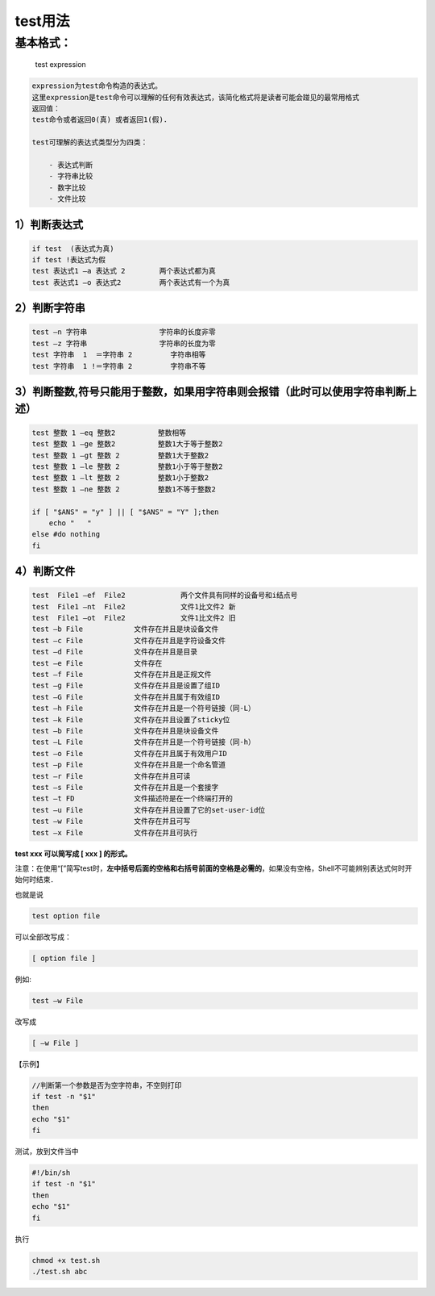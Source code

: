 test用法
========

基本格式：
----------

    test expression

.. code:: shell

        expression为test命令构造的表达式。
        这里expression是test命令可以理解的任何有效表达式，该简化格式将是读者可能会踫见的最常用格式
        返回值：
        test命令或者返回0(真) 或者返回1(假).

        test可理解的表达式类型分为四类：

            - 表达式判断
            - 字符串比较
            - 数字比较
            - 文件比较

1）判断表达式
~~~~~~~~~~~~~

.. code:: shell

    if test  (表达式为真)
    if test !表达式为假
    test 表达式1 –a 表达式 2        两个表达式都为真
    test 表达式1 –o 表达式2         两个表达式有一个为真

2）判断字符串
~~~~~~~~~~~~~

.. code:: shell

    test –n 字符串                 字符串的长度非零
    test –z 字符串                 字符串的长度为零
    test 字符串  1  ＝字符串 2         字符串相等
    test 字符串  1 !＝字符串 2         字符串不等

3）判断整数,符号只能用于整数，如果用字符串则会报错（此时可以使用字符串判断上述）
~~~~~~~~~~~~~~~~~~~~~~~~~~~~~~~~~~~~~~~~~~~~~~~~~~~~~~~~~~~~~~~~~~~~~~~~~~~~~~~~

.. code:: shell

    test 整数 1 –eq 整数2          整数相等
    test 整数 1 –ge 整数2          整数1大于等于整数2
    test 整数 1 –gt 整数 2         整数1大于整数2
    test 整数 1 –le 整数 2         整数1小于等于整数2
    test 整数 1 –lt 整数 2         整数1小于整数2
    test 整数 1 –ne 整数 2         整数1不等于整数2

    if [ "$ANS" = "y" ] || [ "$ANS" = "Y" ];then
        echo "   "
    else #do nothing
    fi

4）判断文件
~~~~~~~~~~~

.. code:: shell

    test  File1 –ef  File2             两个文件具有同样的设备号和i结点号
    test  File1 –nt  File2             文件1比文件2 新
    test  File1 –ot  File2             文件1比文件2 旧
    test –b File            文件存在并且是块设备文件
    test –c File            文件存在并且是字符设备文件
    test –d File            文件存在并且是目录
    test –e File            文件存在
    test –f File            文件存在并且是正规文件
    test –g File            文件存在并且是设置了组ID
    test –G File            文件存在并且属于有效组ID
    test –h File            文件存在并且是一个符号链接（同-L）
    test –k File            文件存在并且设置了sticky位
    test –b File            文件存在并且是块设备文件
    test –L File            文件存在并且是一个符号链接（同-h）
    test –o File            文件存在并且属于有效用户ID
    test –p File            文件存在并且是一个命名管道
    test –r File            文件存在并且可读
    test –s File            文件存在并且是一个套接字
    test –t FD              文件描述符是在一个终端打开的
    test –u File            文件存在并且设置了它的set-user-id位
    test –w File            文件存在并且可写
    test –x File            文件存在并且可执行

**test xxx 可以简写成 [ xxx ] 的形式。**

注意：在使用“[”简写test时，\ **左中括号后面的空格和右括号前面的空格是必需的**\ ，如果没有空格，Shell不可能辨别表达式何时开始何时结束．

也就是说

.. code:: shell

        test option file

可以全部改写成：

.. code:: shell

        [ option file ]

例如:

.. code:: shell

        test –w File

改写成

.. code:: shell

        [ –w File ]

【示例】

.. code:: shell

        //判断第一个参数是否为空字符串，不空则打印
        if test -n "$1"
        then
        echo "$1"
        fi

测试，放到文件当中

.. code:: shell

        #!/bin/sh
        if test -n "$1"
        then
        echo "$1"
        fi

执行

.. code:: shell

        chmod +x test.sh
        ./test.sh abc
